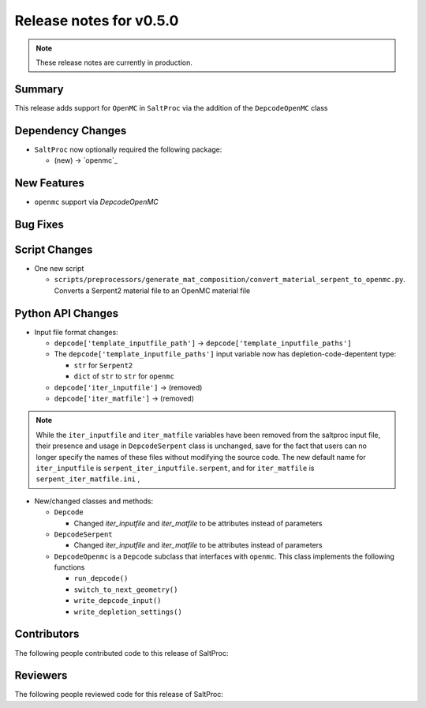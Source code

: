 ========================
Release notes for v0.5.0
========================

.. note:: These release notes are currently in production.

..
  When documenting a bug fix or feature, please do so in the following format

..
  - `Fixed typo in depcode.py <https://github.com/arfc/saltproc/pull/xx>`_ by @pr_author_username

..
  Links to packages/issues/bug fixes/contributors/reviewers




Summary
=======

.. 
  Describe generally the features of this release

This release adds support for ``OpenMC`` in ``SaltProc`` via the addition of
the ``DepcodeOpenMC`` class


Dependency Changes
==================

..
  Describe any new/removed/modified package dependencies

- ``SaltProc`` now optionally required the following package:

  - (new) → `openmc`_


New Features
============

..
  Describe any new features to the code.

- ``openmc`` support via `DepcodeOpenMC`


Bug Fixes
=========

..
  Describe any bug fixes.




Script Changes
==============

..
  Describe any script additions/modifications/removals


- One new script

  - ``scripts/preprocessors/generate_mat_composition/convert_material_serpent_to_openmc.py``. Converts a Serpent2 material file to an OpenMC material file


Python API Changes
==================

..
  Describe any changes to the API

- Input file format changes:

  - ``depcode['template_inputfile_path']`` → ``depcode['template_inputfile_paths']``
  - The ``depcode['template_inputfile_paths']`` input variable now has depletion-code-depentent type:
    
    - ``str`` for ``Serpent2``
    - ``dict`` of ``str`` to ``str`` for ``openmc``

  - ``depcode['iter_inputfile']`` → (removed)
  - ``depcode['iter_matfile']`` → (removed)

.. note:: While the ``iter_inputfile`` and ``iter_matfile`` variables have been removed from the saltproc input file,
   their presence and usage in ``DepcodeSerpent`` class is unchanged, save for the fact that users can no longer specify
   the names of these files without modifying the source code. The new default name for ``iter_inputfile`` is ``serpent_iter_inputfile.serpent``, and for ``iter_matfile`` is ``serpent_iter_matfile.ini`` , 

- New/changed classes and methods:

  - ``Depcode``

    - Changed `iter_inputfile` and `iter_matfile` to be attributes instead of parameters

  - ``DepcodeSerpent``

    - Changed `iter_inputfile` and `iter_matfile` to be attributes instead of parameters


  - ``DepcodeOpenmc`` is a ``Depcode`` subclass that interfaces with ``openmc``. This class implements the following functions 

    - ``run_depcode()``
    - ``switch_to_next_geometry()``
    - ``write_depcode_input()``
    - ``write_depletion_settings()``


Contributors
============
..
  List of people who contributed features and fixes to this release

The following people contributed code to this release of SaltProc:

..
  `@gh_username <https://github.com/gh_uname>`_




Reviewers
=========
..
  List of people who reviewed PRs for this release

The following people reviewed code for this release of SaltProc:

..
  `@gh_username <https://github.com/gh_uname>`_


